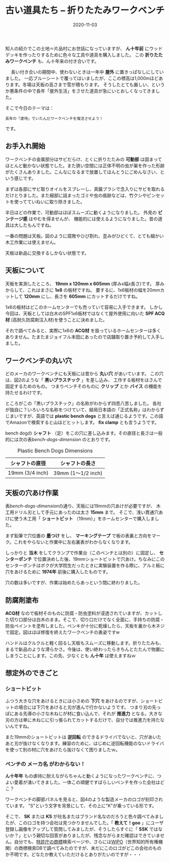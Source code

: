 #+title: 古い道具たち -- 折りたたみワークベンチ
#+date: 2020-11-03
#+language: ja

#+hugo_base_dir: ~/peace-blog/bingo/
#+hugo_section: posts
#+hugo_tags: DIY
#+hugo_categories: comp

#+options: toc:nil num:nil author:nil
#+link: file file+sys:../static/
#+draft: false

知人の紹介でこの土地＝片品村にお世話になっていますが、
 *ん十年前* にウッドデッキを作ったりするために色々な工具や道具を購入しました。
この *折りたたみワークベンチ* も、ん十年来の付き合いです。

　
長い付き合いの期間中、使わないときは一年中 *屋外* に置きっぱなしにしていました。
一応ブルーシートで覆ってはいましたが、ここの標高は1,000mほどあります。冬場は天板の高さまで雪が積もります。
そうしたとても厳しい、というか悪条件の中で長年「屋外生活」をさせた道具が急にいとおしくなってきました。

そこで今日のテーマは：
#+begin_example
長年の「虐待」でいたんだワークベンチを復活させよう！
#+end_example
です。

** お手入れ開始
ワークベンチの金属部分はサビだらけ、とくに折りたたみの *可動部* は固まってほとんど動かない状態でした。また狭い空間には正体不明の虫が巣を作った形跡がたくさんありました。こんなになるまで放置してほんとうにごめんなさい、という感じです。

まずは各部にサビ取りオイルをスプレーし、真鍮ブラシで念入りにサビを取れるだけとりました。また細部に詰まったゴミや虫の痕跡などは、竹クシやピンセットを使ってていねいに取り除きました。

半日ほどの作業で、可動部はほぼスムーズに動くようになりました。
外見の *ビンテージ感* はやむを得ませんが、
機能的には使えるようになりました。昔の道具は大したもんですね。

一番の問題は天板。図のように腐敗やひび割れ、歪みがひどくて、とても細かい木工作業には使えません。
#+caption: 取り外したワークベンチの天板
#+attr_org: :width 75%
[[file:old天板.jpg]]

天板は新品に交換するしかない状態です。

** 天板について
天板を実測したところ、 *19mm x 120mm x 605mm*  (厚みx幅x長さ)です。
厚みからして、これはまさに *1x6* の板材ですね。
要するに、1x6板材の幅を20mmカットして *120mm* にし、長さを *605mm* にカットするだけですね。

1x6の板材はどこのホームセンターでも売っていて容易に入手できます。
しかし今回は、天板としては白木のSPF1x6板材ではなくて屋外使用に向いた *SPF ACQ材* (高耐久防腐剤注入材)を使うことに決めました。

それで調べてみると、実際に1x6の *ACQ材* を扱っているホームセンターは多くありません。たまたまジョイフル本田にあったので店舗取り置き予約して入手しました。

** ワークベンチの丸い穴
どのメーカのワークベンチにも天板には昔から *丸い穴* があいています。
この穴は、図2のような「 *黒いプラスチック* 」を差し込み、
工作する板材をはさんで固定するためのもの。
つまりベンチそのものに *クリップ* とか *バイス* の機能を持たせるわけです。

ところがこの「黒いプラスチック」の名称がわからず四苦八苦しました。
各社が独自に？いろいろな名称をつけていて、結局日本語の「正式名称」はわからずじまいですが、英語では *plastic bench dogs* と言えば通じるようです。この語でAmazonで検索すると山ほどヒットします。 *fix clamp* とも言うようです。
#+caption: 部品の名前はdogだった！
#+attr_html: :width 40%
#+attr_org: :width 40%
[[file:one-bench-dog.jpg]]

bench dogの *シャフト* （足）をこの穴に差し込みます。その直径と長さは一般的には次の表[[bench-dogs-dimension]] のとおりです。
#+name: bench-dogs-dimension
#+attr_html: :align center
#+caption: Plastic Bench Dogs Dimensions
|-----------------+-------------------|
| シャフトの直径  | シャフトの長さ    |
|-----------------+-------------------|
| 19mm (3/4 inch) | 39mm (1〜1/2 inch)  |
|-----------------+-------------------|

** 天板の穴あけ作業
表[[bench-dogs-dimension]]の通り、天板には19mmの穴あけが必要ですが、
木工用ドリル刃として手元にあったのは太さ *15mm* まで。
そこで、浅い貫通穴あけに使う木工用「 *ショートビット* （19mm）」をホームセンターで購入しました。

まず鉛筆で穴位置の *墨つけ* をし、 *マーキングテープ* で板の表裏と方向をマーク。これをやらないと作業中に左右裏表がわからなくなります。

しっかりと *当木* をしてクランプで作業台（このベンチとは別の）に固定し、 *センターポンチ* で位置決めした後、19mmショートビットで穴あけ。ちなみにこのセンターポンチはボクが大学院生だったときに実験装置を作る際に、アルミ板に穴をあけるために *1974年* 前後に購入したものです。

穴の数は多いですが、作業は始めたらあっという間に終わりました。
** 防腐剤塗布
 *ACQ材* なので板材そのものに防腐・防虫塗料が浸透されていますが、カットした切り口部分は白木のまま。そこで、切り口だけでなく全面に、手持ちの防腐・防虫ペイントを塗布しました。ペンキが十分に乾燥したら、天板を裏から木ネジで固定。図はほぼ修復を終えたワークベンチの勇姿ですw
#+caption: ほぼ修復完了したワークベンチ
 #+attr_html: :width 50%
#+attr_org: :width 50%
[[file:workbench修理完20200917.jpg]]

ハンドルはクルクルと軽く回るし天板もスムーズに移動します。折りたたみも、まるで新品のような滑らかさ。今後は、使い終わったらきちんとたたんで物置にしまうことにします。この先、少なくとも *ん十年* は使えますねｗ

** 想定外のできごと
*** *ショートビット* 
ふつう大きな穴をあけるときには小さめの *下穴* をあけるのですが、ショートビットの場合には下穴をあけると刃が進んで行かないようです。
つまり刃の先っぽにある先導の小さな木ねじが材に食い込んで、それが *推進力* となる。大きな刃の方は単に木ねじに引っ張られてカットするだけで、自分では推進力を持たないんですね。

また19mmのショートビットは *逆回転* のできるドライバでないと、穴があいたあと刃が抜けなくなります。練習のために、はじめに逆回転機能のないドライバを使って別の材に穴をあけたら抜けなくて困りましたｗ。
*** ベンチの *メーカ名* がわからない！
*ん十年年* もの虐待に耐えながらちゃんと動くようになったワークベンチに、つよい愛着が湧いてきました。一体この頑健ですばらしいベンチを作った会社はどこ？

ワークベンチの脚部パネルを見ると、図4のような製造メーカのロゴが刻印されています。
"S"という文字を背景にして、その上に"K"が乗っている形です。
#+caption: メーカのロゴ
#+attr_html: :width 50%
#+attr_org: :width 40%
[[file:logoSK.jpg]]

そこで、 *SK* または *KS* が社名またはブランド名なのだろうと色々調べてみましたが、このロゴを持つ会社は見つかりませんでした。「 *教えて！goo* 」にユーザ登録し画像をアップして質問してみましたが、そうしたらすぐに「 *SSK* ではないか？」という親切な回答がありましたが、残念ながらまだ確認はできていません。自分でも、[[https://www.jpo.go.jp/support/startup/shohyo_search.html][特許庁の商標]]検索ページや、さらには[[https://www3.wipo.int/branddb/en/][WIPO]]（世界知的所有権機関）の商標検索DBで調べてみたのですが、未だにこのロゴがどこの会社のものか不明です。どなたか教えていただけるとありがたいのですが・・・

# Local Variables:
# eval: (org-hugo-auto-export-mode)
# End:

